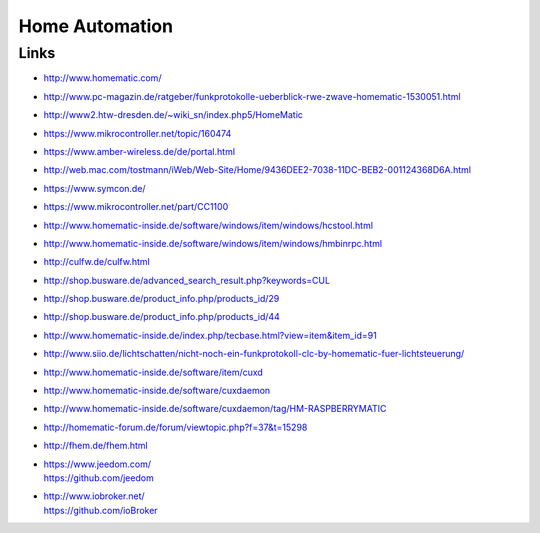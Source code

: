 ###############
Home Automation
###############

Links
=====
- http://www.homematic.com/
- http://www.pc-magazin.de/ratgeber/funkprotokolle-ueberblick-rwe-zwave-homematic-1530051.html
- http://www2.htw-dresden.de/~wiki_sn/index.php5/HomeMatic
- https://www.mikrocontroller.net/topic/160474
- https://www.amber-wireless.de/de/portal.html
- http://web.mac.com/tostmann/iWeb/Web-Site/Home/9436DEE2-7038-11DC-BEB2-001124368D6A.html
- https://www.symcon.de/
- https://www.mikrocontroller.net/part/CC1100
- http://www.homematic-inside.de/software/windows/item/windows/hcstool.html
- http://www.homematic-inside.de/software/windows/item/windows/hmbinrpc.html
- http://culfw.de/culfw.html
- http://shop.busware.de/advanced_search_result.php?keywords=CUL
- http://shop.busware.de/product_info.php/products_id/29
- http://shop.busware.de/product_info.php/products_id/44
- http://www.homematic-inside.de/index.php/tecbase.html?view=item&item_id=91
- http://www.siio.de/lichtschatten/nicht-noch-ein-funkprotokoll-clc-by-homematic-fuer-lichtsteuerung/
- http://www.homematic-inside.de/software/item/cuxd
- http://www.homematic-inside.de/software/cuxdaemon
- http://www.homematic-inside.de/software/cuxdaemon/tag/HM-RASPBERRYMATIC
- http://homematic-forum.de/forum/viewtopic.php?f=37&t=15298
- http://fhem.de/fhem.html
- | https://www.jeedom.com/
  | https://github.com/jeedom
- | http://www.iobroker.net/
  | https://github.com/ioBroker
